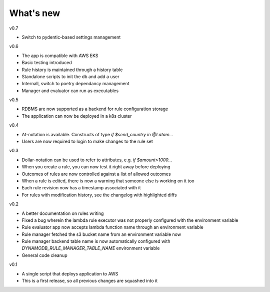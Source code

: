 .. _whatsnew-label:

What's new
----------
v0.7

* Switch to pydentic-based settings management

v0.6

* The app is compatible with AWS EKS
* Basic testing introduced
* Rule history is maintained through a history table
* Standalone scripts to init the db and add a user
* Internall, switch to poetry dependancy management
* Manager and evaluator can run as executables

v0.5

* RDBMS are now supported as a backend for rule configuration storage
* The application can now be deployed in a k8s cluster

v0.4

* At-notation is available. Constructs of type `if $send_country in @Latam...`
* Users are now required to login to make changes to the rule set


v0.3

* Dollar-notation can be used to refer to attributes, e.g. `if $amount>1000...`
* When you create a rule, you can now test it right away before deploying
* Outcomes of rules are now controlled against a list of allowed outcomes
* When a rule is edited, there is now a warning that someone else is working on it too
* Each rule revision now has a timestamp associated with it
* For rules with modification history, see the changelog with highlighted diffs

v0.2

* A better documentation on rules writing
* Fixed a bug wherein the lambda rule executor was not properly configured with the environment variable
* Rule evaluator app now accepts lambda function name through an environment variable
* Rule manager fetched the s3 bucket name from an environment variable now
* Rule manager backend table name is now automatically configured with `DYNAMODB_RULE_MANAGER_TABLE_NAME` environment variable
* General code cleanup

v0.1

* A single script that deploys application to AWS
* This is a first release, so all previous changes are squashed into it